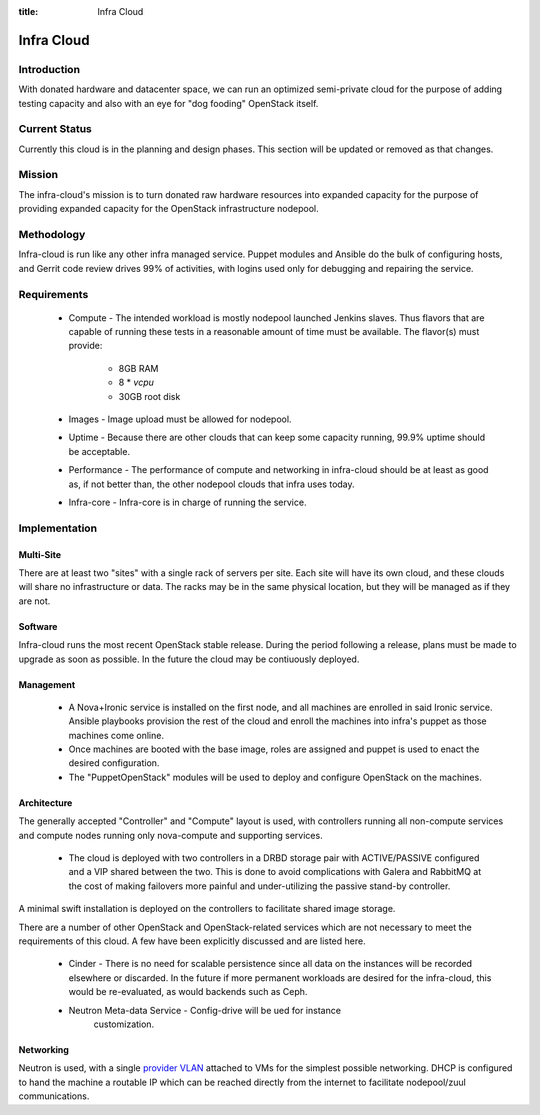 :title: Infra Cloud

.. _infra_cloud:

Infra Cloud
###########

Introduction
============

With donated hardware and datacenter space, we can run an optimized
semi-private cloud for the purpose of adding testing capacity and also
with an eye for "dog fooding" OpenStack itself.

Current Status
==============

Currently this cloud is in the planning and design phases. This section
will be updated or removed as that changes.

Mission
=======

The infra-cloud's mission is to turn donated raw hardware resources
into expanded capacity for the purpose of providing expanded capacity
for the OpenStack infrastructure nodepool.

Methodology
===========

Infra-cloud is run like any other infra managed service. Puppet modules
and Ansible do the bulk of configuring hosts, and Gerrit code review
drives 99% of activities, with logins used only for debugging and
repairing the service.

Requirements
============

 * Compute - The intended workload is mostly nodepool launched Jenkins
   slaves. Thus flavors that are capable of running these tests in a
   reasonable amount of time must be available. The flavor(s) must provide:

    * 8GB RAM

    * 8 * `vcpu`

    * 30GB root disk

 * Images - Image upload must be allowed for nodepool.

 * Uptime - Because there are other clouds that can keep some capacity
   running, 99.9% uptime should be acceptable.

 * Performance - The performance of compute and networking in infra-cloud
   should be at least as good as, if not better than, the other nodepool
   clouds that infra uses today.

 * Infra-core - Infra-core is in charge of running the service.

Implementation
==============

Multi-Site
----------

There are at least two "sites" with a single rack of servers per
site. Each site will have its own cloud, and these clouds will share no
infrastructure or data. The racks may be in the same physical location,
but they will be managed as if they are not.

Software
--------

Infra-cloud runs the most recent OpenStack stable release. During the
period following a release, plans must be made to upgrade as soon as
possible. In the future the cloud may be contiuously deployed.

Management
----------

 * A Nova+Ironic service is installed on the first node, and all machines are
   enrolled in said Ironic service. Ansible playbooks provision the rest
   of the cloud and enroll the machines into infra's puppet as those
   machines come online.

 * Once machines are booted with the base image, roles are assigned and
   puppet is used to enact the desired configuration.

 * The "PuppetOpenStack" modules will be used to deploy and configure
   OpenStack on the machines.

Architecture
------------

The generally accepted "Controller" and "Compute" layout is used,
with controllers running all non-compute services and compute nodes
running only nova-compute and supporting services.

  * The cloud is deployed with two controllers in a DRBD storage pair
    with ACTIVE/PASSIVE configured and a VIP shared between the two.
    This is done to avoid complications with Galera and RabbitMQ at
    the cost of making failovers more painful and under-utilizing the
    passive stand-by controller.

A minimal swift installation is deployed on the controllers
to facilitate shared image storage. 

There are a number of other OpenStack and OpenStack-related services
which are not necessary to meet the requirements of this cloud. A
few have been explicitly discussed and are listed here.

 * Cinder - There is no need for scalable persistence since all data on
   the instances will be recorded elsewhere or discarded. In the future
   if more permanent workloads are desired for the infra-cloud, this
   would be re-evaluated, as would backends such as Ceph.

 * Neutron Meta-data Service - Config-drive will be ued for instance
     customization.

Networking
----------

Neutron is used, with a single `provider VLAN`_ attached to VMs for the
simplest possible networking. DHCP is configured to hand the machine a
routable IP which can be reached directly from the internet to facilitate
nodepool/zuul communications.

.. _provider VLAN: http://docs.openstack.org/admin-guide-cloud/content/tenant-provider-networks.html
